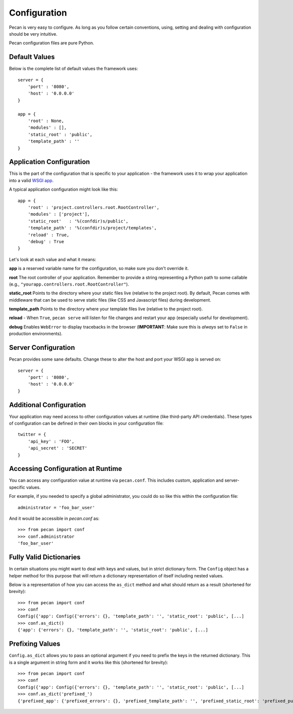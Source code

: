 .. _configuration:

Configuration
=============
Pecan is very easy to configure. As long as you follow certain conventions,
using, setting and dealing with configuration should be very intuitive.  

Pecan configuration files are pure Python.

Default Values
---------------
Below is the complete list of default values the framework uses::


    server = {
        'port' : '8080',
        'host' : '0.0.0.0'
    }

    app = {
        'root' : None,
        'modules' : [],
        'static_root' : 'public', 
        'template_path' : ''
    }



.. _application_configuration:

Application Configuration
-------------------------
This is the part of the configuration that is specific to your application -
the framework uses it to wrap your application into a valid 
`WSGI app <http://www.wsgi.org/en/latest/what.html>`_.

A typical application configuration might look like this::

    app = {
        'root' : 'project.controllers.root.RootController',
        'modules' : ['project'],
        'static_root'   : '%(confdir)s/public', 
        'template_path' : '%(confdir)s/project/templates',
        'reload' : True,
        'debug' : True 
    }

Let's look at each value and what it means:

**app** is a reserved variable name for the configuration, so make sure you
don't override it.

**root** The root controller of your application. Remember to provide
a string representing a Python path to some callable (e.g.,
``"yourapp.controllers.root.RootController"``).

**static_root** Points to the directory where your static files live (relative
to the project root).  By default, Pecan comes with middleware that can be
used to serve static files (like CSS and Javascript files) during development.

**template_path** Points to the directory where your template files live
(relative to the project root).

**reload** - When ``True``, ``pecan serve`` will listen for file changes and
restart your app (especially useful for development).

**debug** Enables ``WebError`` to display tracebacks in the browser 
(**IMPORTANT**: Make sure this is *always* set to ``False`` in production
environments).


.. _server_configuration:

Server Configuration
--------------------
Pecan provides some sane defaults.  Change these to alter the host and port your
WSGI app is served on::

    server = {
        'port' : '8080',
        'host' : '0.0.0.0'
    }

Additional Configuration
------------------------
Your application may need access to other configuration values at runtime 
(like third-party API credentials).  These types of configuration can be
defined in their own blocks in your configuration file::

    twitter = {
        'api_key' : 'FOO',
        'api_secret' : 'SECRET'
    }

.. _accessibility:

Accessing Configuration at Runtime 
----------------------------------
You can access any configuration value at runtime via ``pecan.conf``.
This includes custom, application and server-specific values.

For example, if you needed to specify a global administrator, you could
do so like this within the configuration file::

    administrator = 'foo_bar_user'

And it would be accessible in `pecan.conf` as::

    >>> from pecan import conf
    >>> conf.administrator
    'foo_bar_user'


Fully Valid Dictionaries
------------------------
In certain situations you might want to deal with keys and values, but in strict
dictionary form. The ``Config`` object has a helper method for this purpose
that will return a dictionary representation of itself including nested values.

Below is a representation of how you can access the ``as_dict`` method and what
should return as a result (shortened for brevity):

::

    >>> from pecan import conf
    >>> conf
    Config({'app': Config({'errors': {}, 'template_path': '', 'static_root': 'public', [...]
    >>> conf.as_dict()
    {'app': {'errors': {}, 'template_path': '', 'static_root': 'public', [...]
    

Prefixing Values
----------------
``Config.as_dict`` allows you to pass an optional argument if you need to
prefix the keys in the returned dictionary. This is a single argument in string
form and it works like this (shortened for brevity):

::

    >>> from pecan import conf
    >>> conf
    Config({'app': Config({'errors': {}, 'template_path': '', 'static_root': 'public', [...]
    >>> conf.as_dict('prefixed_')
    {'prefixed_app': {'prefixed_errors': {}, 'prefixed_template_path': '', 'prefixed_static_root': 'prefixed_public', [...]
